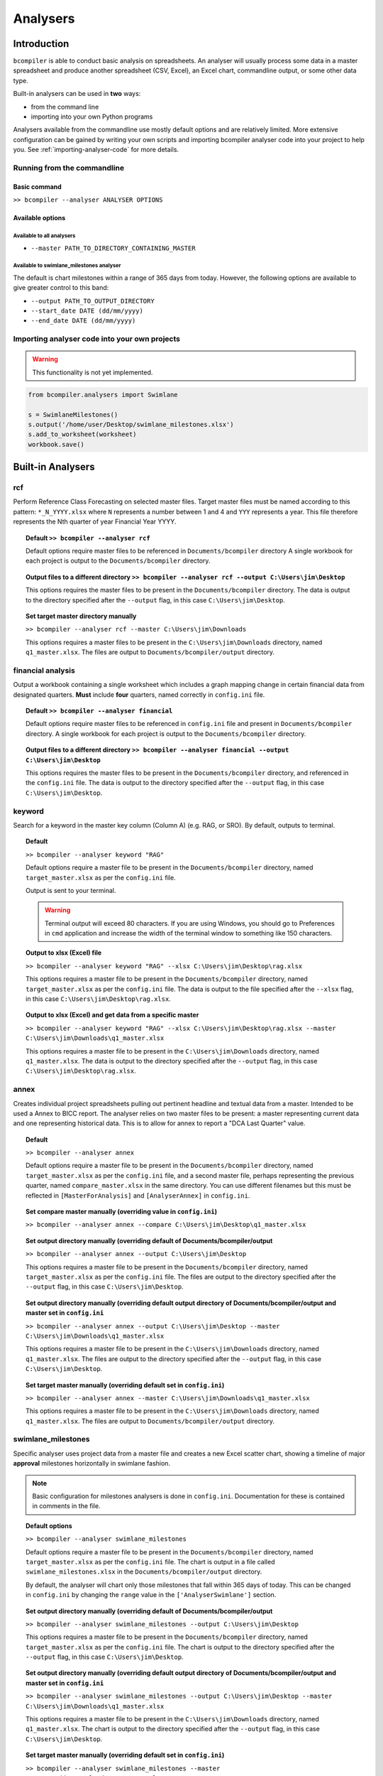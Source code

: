 Analysers
=========

Introduction
^^^^^^^^^^^^

``bcompiler`` is able to conduct basic analysis on spreadsheets. An analyser will usually process some data in a master spreadsheet and produce another spreadsheet (CSV, Excel), an Excel chart, commandline output, or some other data type.

Built-in analysers can be used in **two** ways:

* from the command line
* importing into your own Python programs
  
Analysers available from the commandline use mostly default options and are relatively limited. More extensive configuration can be gained by writing your own scripts and importing bcompiler analyser code into your project to help you. See :ref:`importing-analyser-code` for more details.


Running from the commandline
++++++++++++++++++++++++++++

Basic command
~~~~~~~~~~~~~~

``>> bcompiler --analyser ANALYSER OPTIONS``



Available options
~~~~~~~~~~~~~~~~~~

Available to all analysers
:::::::::::::::::::::::::::

* ``--master PATH_TO_DIRECTORY_CONTAINING_MASTER``


Available to swimlane_milestones analyser
:::::::::::::::::::::::::::::::::::::::::

The default is chart milestones within a range of 365 days from today. However,
the following options are available to give greater control to this band:

* ``--output PATH_TO_OUTPUT_DIRECTORY``
* ``--start_date DATE (dd/mm/yyyy)``
* ``--end_date DATE (dd/mm/yyyy)``

.. _importing-analyser-code:

Importing analyser code into your own projects
+++++++++++++++++++++++++++++++++++++++++++++++

.. warning::
    This functionality is not yet implemented.

.. code-block:: python

    from bcompiler.analysers import Swimlane

    s = SwimlaneMilestones()
    s.output('/home/user/Desktop/swimlane_milestones.xlsx')
    s.add_to_worksheet(worksheet)
    workbook.save()


Built-in Analysers
^^^^^^^^^^^^^^^^^^

rcf
+++

Perform Reference Class Forecasting on selected master files. Target master
files must be named according to this pattern:
``*_N_YYYY.xlsx`` where ``N`` represents a number between 1 and 4 and ``YYY``
represents a year. This file therefore represents the Nth quarter of year Financial Year YYYY.

.. topic:: Default
    ``>> bcompiler --analyser rcf``

    Default options require master files to be referenced in ``Documents/bcompiler`` directory
    A single workbook for each project is output to the ``Documents/bcompiler`` directory.

.. topic::  Output files to a different directory
    ``>> bcompiler --analyser rcf --output C:\Users\jim\Desktop``

    This options requires the master files to be present in the ``Documents/bcompiler`` directory.
    The data is output to the directory specified after the ``--output`` flag, in this case ``C:\Users\jim\Desktop``.

.. topic:: Set target master directory manually

	``>> bcompiler --analyser rcf --master C:\Users\jim\Downloads``

	This options requires a master files to be present in the ``C:\Users\jim\Downloads`` directory, named ``q1_master.xlsx``.
	The files are output to ``Documents/bcompiler/output`` directory.

financial analysis
++++++++++++++++++

Output a workbook containing a single worksheet which includes a graph mapping change in certain financial data from designated quarters.
**Must** include **four** quarters, named correctly in ``config.ini`` file.

.. topic:: Default
    ``>> bcompiler --analyser financial``

    Default options require master files to be referenced in ``config.ini`` file and present in ``Documents/bcompiler`` directory.
    A single workbook for each project is output to the ``Documents/bcompiler`` directory.

.. topic::  Output files to a different directory
    ``>> bcompiler --analyser financial --output C:\Users\jim\Desktop``

    This options requires the master files to be present in the ``Documents/bcompiler`` directory, and referenced in the ``config.ini`` file.
    The data is output to the directory specified after the ``--output`` flag, in this case ``C:\Users\jim\Desktop``.

keyword
+++++++

Search for a keyword in the master key column (Column A) (e.g. RAG, or SRO). By default,
outputs to terminal.

.. topic:: Default

    ``>> bcompiler --analyser keyword "RAG"``

    Default options require a master file to be present in the ``Documents/bcompiler`` directory, named ``target_master.xlsx`` as per the ``config.ini`` file.

    Output is sent to your terminal.

    .. warning::
        Terminal output will exceed 80 characters. If you are using Windows, you
        should go to Preferences in ``cmd`` application and increase the width of
        the terminal window to something like 150 characters.

.. topic:: Output to xlsx (Excel) file

    ``>> bcompiler --analyser keyword "RAG" --xlsx C:\Users\jim\Desktop\rag.xlsx``

    This options requires a master file to be present in the ``Documents/bcompiler`` directory, named ``target_master.xlsx`` as per the ``config.ini`` file.
    The data is output to the file specified after the ``--xlsx`` flag, in this case ``C:\Users\jim\Desktop\rag.xlsx``.

.. topic:: Output to xlsx (Excel) and get data from a specific master

    ``>> bcompiler --analyser keyword "RAG" --xlsx C:\Users\jim\Desktop\rag.xlsx --master C:\Users\jim\Downloads\q1_master.xlsx``

    This options requires a master file to be present in the ``C:\Users\jim\Downloads`` directory, named ``q1_master.xlsx``.
    The data is output to the directory specified after the ``--output`` flag, in this case ``C:\Users\jim\Desktop\rag.xlsx``.

annex
+++++

Creates individual project spreadsheets pulling out pertinent headline and
textual data from a master. Intended to be used a Annex to BICC report. The
analyser relies on two master files to be present: a master representing
current data and one representing historical data. This is to allow for annex
to report a "DCA Last Quarter" value.

.. topic:: Default

    ``>> bcompiler --analyser annex``

    Default options require a master file to be present in the ``Documents/bcompiler`` directory, named ``target_master.xlsx`` as per the ``config.ini`` file, and
    a second master file, perhaps representing the previous quarter, named
    ``compare_master.xlsx`` in the same directory. You can use different
    filenames but this must be reflected in ``[MasterForAnalysis]`` and
    ``[AnalyserAnnex]`` in ``config.ini``.

.. topic:: Set compare master manually (overriding value in ``config.ini``)

    ``>> bcompiler --analyser annex --compare
    C:\Users\jim\Desktop\q1_master.xlsx``

.. topic:: Set output directory manually (overriding default of Documents/bcompiler/output

    ``>> bcompiler --analyser annex --output C:\Users\jim\Desktop``

    This options requires a master file to be present in the ``Documents/bcompiler`` directory, named ``target_master.xlsx`` as per the ``config.ini`` file.
    The files are output to the directory specified after the ``--output`` flag,
    in this case ``C:\Users\jim\Desktop``.
    
.. topic:: Set output directory manually (overriding default output directory of Documents/bcompiler/output and master set in ``config.ini``

    ``>> bcompiler --analyser annex --output C:\Users\jim\Desktop --master C:\Users\jim\Downloads\q1_master.xlsx``

    This options requires a master file to be present in the ``C:\Users\jim\Downloads`` directory, named ``q1_master.xlsx``.
    The files are output to the directory specified after the ``--output`` flag,
    in this case ``C:\Users\jim\Desktop``.

.. topic:: Set target master manually (overriding default set in ``config.ini``)

    ``>> bcompiler --analyser annex --master C:\Users\jim\Downloads\q1_master.xlsx``

    This options requires a master file to be present in the ``C:\Users\jim\Downloads`` directory, named ``q1_master.xlsx``.
    The files are output to ``Documents/bcompiler/output`` directory.

.. _swimlane-milestones:

swimlane_milestones
+++++++++++++++++++

Specific analyser uses project data from a master file and creates a new Excel
scatter chart, showing a timeline of major **approval** milestones horizontally in swimlane
fashion.

.. note::
    Basic configuration for milestones analysers is done in ``config.ini``.
    Documentation for these is contained in comments in the file.

.. topic:: Default options

    ``>> bcompiler --analyser swimlane_milestones``

    Default options require a master file to be present in the ``Documents/bcompiler`` directory, named ``target_master.xlsx`` as per the ``config.ini`` file.
    The chart is output in a file called ``swimlane_milestones.xlsx`` in the
    ``Documents/bcompiler/output`` directory.

    By default, the analyser will chart only those milestones that fall within 365
    days of today. This can be changed in ``config.ini`` by changing the ``range``
    value in the ``['AnalyserSwimlane']`` section.

.. topic:: Set output directory manually (overriding default of Documents/bcompiler/output

    ``>> bcompiler --analyser swimlane_milestones --output C:\Users\jim\Desktop``

    This options requires a master file to be present in the ``Documents/bcompiler`` directory, named ``target_master.xlsx`` as per the ``config.ini`` file.
    The chart is output to the directory specified after the ``--output`` flag,
    in this case ``C:\Users\jim\Desktop``.
    
.. topic:: Set output directory manually (overriding default output directory of Documents/bcompiler/output and master set in ``config.ini``

    ``>> bcompiler --analyser swimlane_milestones --output C:\Users\jim\Desktop --master C:\Users\jim\Downloads\q1_master.xlsx``

    This options requires a master file to be present in the ``C:\Users\jim\Downloads`` directory, named ``q1_master.xlsx``.
    The chart is output to the directory specified after the ``--output`` flag,
    in this case ``C:\Users\jim\Desktop``.

.. topic:: Set target master manually (overriding default set in ``config.ini``)

    ``>> bcompiler --analyser swimlane_milestones --master C:\Users\jim\Downloads\q1_master.xlsx``

    This options requires a master file to be present in the ``C:\Users\jim\Downloads`` directory, named ``q1_master.xlsx``.
    The chart is output to ``Documents/bcompiler/output`` directory.

.. topic:: Set start and end date

    ``>> bcompiler --analyser swimlane_milestones --start_date 20/1/2016 --end_date
    20/1/2017``

swimlane_assurance_milestones
+++++++++++++++++++++++++++++

As :ref:`swimlane-milestones` but showing **assurance** milestones.

